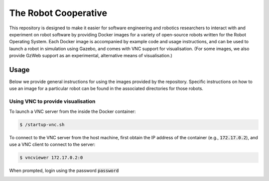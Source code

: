 The Robot Cooperative
=====================

This repository is designed to make it easier for software engineering and
robotics researchers to interact with and experiment on robot software by
providing Docker images for a variety of open-source robots written for the
Robot Operating System.
Each Docker image is accompanied by example code and usage instructions,
and can be used to launch a robot in simulation using Gazebo,
and comes with VNC support for visualisation.
(For some images, we also provide GzWeb support as an experimental, alternative
means of visualisation.)


Usage
-----

Below we provide general instructions for using the images provided by the
repository. Specific instructions on how to use an image for a particular robot
can be found in the associated directories for those robots.

Using VNC to provide visualisation
..................................

To launch a VNC server from the inside the Docker container:

.. code:: command

   $ /startup-vnc.sh

To connect to the VNC server from the host machine, first obtain the IP address
of the container (e.g., :code:`172.17.0.2`), and use a VNC client to connect to
the server:

.. code:: command

   $ vncviewer 172.17.0.2:0

When prompted, login using the password :code:`password`

.. image:: images/vnc-login.png
